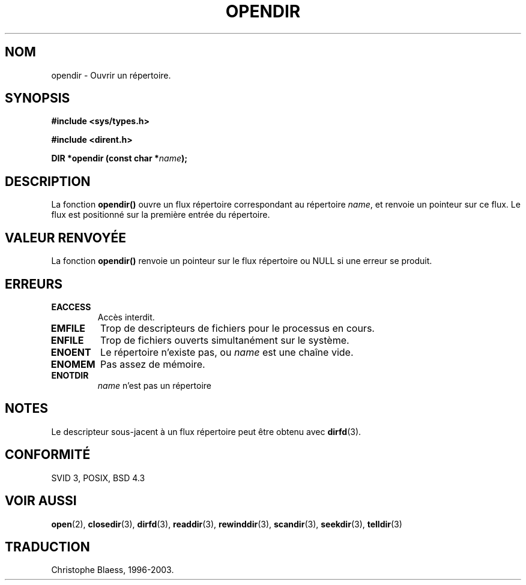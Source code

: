 .\" Copyright (C) 1993 David Metcalfe (david@prism.demon.co.uk)
.\"
.\" Permission is granted to make and distribute verbatim copies of this
.\" manual provided the copyright notice and this permission notice are
.\" preserved on all copies.
.\"
.\" Permission is granted to copy and distribute modified versions of this
.\" manual under the conditions for verbatim copying, provided that the
.\" entire resulting derived work is distributed under the terms of a
.\" permission notice identical to this one
.\" 
.\" Since the Linux kernel and libraries are constantly changing, this
.\" manual page may be incorrect or out-of-date.  The author(s) assume no
.\" responsibility for errors or omissions, or for damages resulting from
.\" the use of the information contained herein.  The author(s) may not
.\" have taken the same level of care in the production of this manual,
.\" which is licensed free of charge, as they might when working
.\" professionally.
.\" 
.\" Formatted or processed versions of this manual, if unaccompanied by
.\" the source, must acknowledge the copyright and authors of this work.
.\"
.\" References consulted:
.\"     Linux libc source code
.\"     Lewine's _POSIX Programmer's Guide_ (O'Reilly & Associates, 1991)
.\"     386BSD man pages
.\" Modified Sat Jul 24 18:46:01 1993 by Rik Faith (faith@cs.unc.edu)
.\" Modified 11 June 1995 by Andries Brouwer (aeb@cwi.nl)
.\" Traduction 05/11/1996 par Christophe Blaess (ccb@club-internet.fr)
.\" maj 14/12/1998 - LDP man-pages 1.21
.\" MàJ 21/07/2003 LDP-1.56
.TH OPENDIR 3 "21 juillet 2003" LDP "Manuel du programmeur Linux"
.SH NOM
opendir \- Ouvrir un répertoire.
.SH SYNOPSIS
.nf
.B #include <sys/types.h>
.sp
.B #include <dirent.h>
.sp
.BI "DIR *opendir (const char *" name );
.fi
.SH DESCRIPTION
La fonction \fBopendir()\fP ouvre un flux répertoire correspondant au
répertoire \fIname\fP, et renvoie un pointeur sur ce flux.  Le flux est
positionné sur la première entrée du répertoire.
.SH "VALEUR RENVOYÉE"
La fonction \fBopendir()\fP renvoie un pointeur sur le flux répertoire
ou NULL si une erreur se produit.
.SH "ERREURS"
.TP
.B EACCESS
Accès interdit.
.TP
.B EMFILE
Trop de descripteurs de fichiers pour le processus en cours.
.TP
.B ENFILE
Trop de fichiers ouverts simultanément sur le système.
.TP
.B ENOENT
Le répertoire n'existe pas, ou \fIname\fP est une chaîne vide.
.TP
.B ENOMEM
Pas assez de mémoire.
.TP
.B ENOTDIR
\fIname\fP n'est pas un répertoire
.SH NOTES
Le descripteur sous-jacent à un flux répertoire peut être obtenu avec
.BR dirfd (3).
.SH "CONFORMITÉ"
SVID 3, POSIX, BSD 4.3
.SH "VOIR AUSSI"
.BR open (2),
.BR closedir (3),
.BR dirfd (3),
.BR readdir (3),
.BR rewinddir (3),
.BR scandir (3),
.BR seekdir (3),
.BR telldir (3)
.SH TRADUCTION
Christophe Blaess, 1996-2003.
